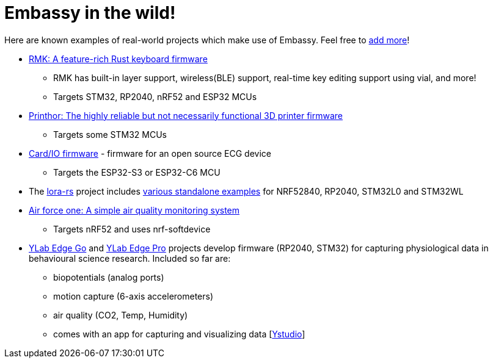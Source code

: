 = Embassy in the wild!

Here are known examples of real-world projects which make use of Embassy. Feel free to link:https://github.com/embassy-rs/embassy/blob/main/docs/pages/embassy_in_the_wild.adoc[add more]!

* link:https://github.com/haobogu/rmk/[RMK: A feature-rich Rust keyboard firmware]
** RMK has built-in layer support, wireless(BLE) support, real-time key editing support using vial, and more! 
** Targets STM32, RP2040, nRF52 and ESP32 MCUs
* link:https://github.com/cbruiz/printhor/[Printhor: The highly reliable but not necessarily functional 3D printer firmware]
** Targets some STM32 MCUs
* link:https://github.com/card-io-ecg/card-io-fw[Card/IO firmware] - firmware for an open source ECG device
** Targets the ESP32-S3 or ESP32-C6 MCU
* The link:https://github.com/lora-rs/lora-rs[lora-rs] project includes link:https://github.com/lora-rs/lora-rs/tree/main/examples/stm32l0/src/bin[various standalone examples] for NRF52840, RP2040, STM32L0 and STM32WL
* link:https://github.com/matoushybl/air-force-one[Air force one: A simple air quality monitoring system]
** Targets nRF52 and uses nrf-softdevice

* link:https://github.com/schmettow/ylab-edge-go[YLab Edge Go] and link:https://github.com/schmettow/ylab-edge-pro[YLab Edge Pro] projects develop 
firmware (RP2040, STM32) for capturing physiological data in behavioural science research. Included so far are:
** biopotentials (analog ports)
** motion capture (6-axis accelerometers)
** air quality (CO2, Temp, Humidity)
** comes with an app for capturing and visualizing data [link:https://github.com/schmettow/ystudio-zero[Ystudio]]

